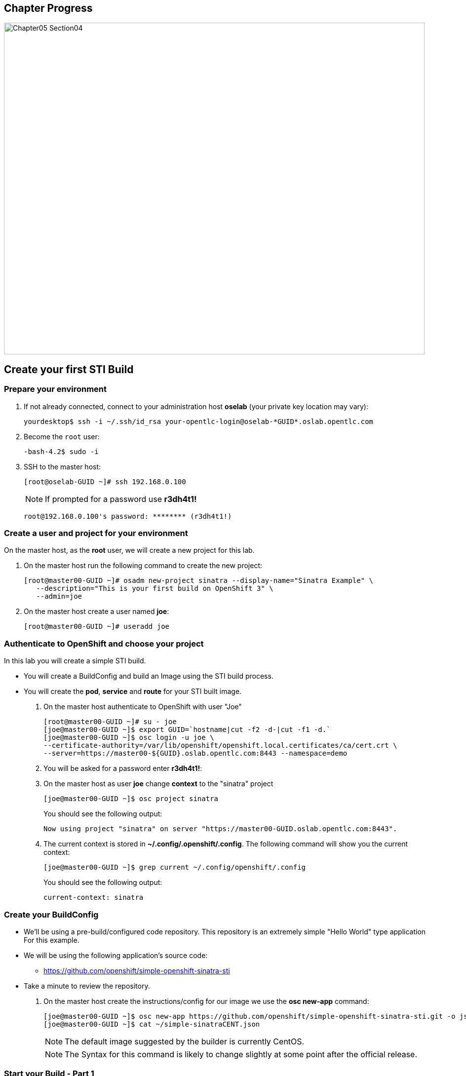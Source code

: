 == Chapter Progress         

image::images/Chapter05_Section04.png[width=852,height=672]


== Create your first STI Build

=== Prepare your environment

. If not already connected, connect to your administration host *oselab* (your private key location may vary):
+
----

yourdesktop$ ssh -i ~/.ssh/id_rsa your-opentlc-login@oselab-*GUID*.oslab.opentlc.com

----

. Become the `root` user:
+
----

-bash-4.2$ sudo -i

----

. SSH to the master host:
+
----

[root@oselab-GUID ~]# ssh 192.168.0.100

----
+
[NOTE]
If prompted for a password use *r3dh4t1!*
+
----

root@192.168.0.100's password: ******** (r3dh4t1!) 

----

=== Create a user and project for your environment 

On the master host, as the *root* user, we will create a new project for this lab. 

. On the master host run the following command to create the new project:
+
----

[root@master00-GUID ~]# osadm new-project sinatra --display-name="Sinatra Example" \
   --description="This is your first build on OpenShift 3" \
   --admin=joe

----

. On the master host create a user named *joe*:
+
----

[root@master00-GUID ~]# useradd joe

----

=== Authenticate to OpenShift and choose your project 

In this lab you will create a simple STI build.

* You will create a BuildConfig and build an Image using the STI build process.

* You will create the *pod*, *service* and *route* for your STI built image. 

. On the master host authenticate to OpenShift with user "Joe" 
+
----

[root@master00-GUID ~]# su - joe
[joe@master00-GUID ~]$ export GUID=`hostname|cut -f2 -d-|cut -f1 -d.`
[joe@master00-GUID ~]$ osc login -u joe \
--certificate-authority=/var/lib/openshift/openshift.local.certificates/ca/cert.crt \
--server=https://master00-${GUID}.oslab.opentlc.com:8443 --namespace=demo

----

. You will be asked for a password enter *r3dh4t1!*:

. On the master host as user *joe* change *context* to the "sinatra" project 
+
---- 

[joe@master00-GUID ~]$ osc project sinatra

----
+
You should see the following output:
+
----

Now using project "sinatra" on server "https://master00-GUID.oslab.opentlc.com:8443".

----

. The current context is stored in *~/.config/.openshift/.config*.  The following command will show you the current context:
+
----

[joe@master00-GUID ~]$ grep current ~/.config/openshift/.config

----
+
You should see the following output:
+
----

current-context: sinatra

----

=== Create your BuildConfig 

* We'll be using a pre-build/configured code repository. This repository is an extremely simple "Hello World" type application For this example.

* We will be using the following application's source code:

** link:https://github.com/openshift/simple-openshift-sinatra-sti[https://github.com/openshift/simple-openshift-sinatra-sti]

* Take a minute to review the repository.

. On the master host create the instructions/config for our image we use the *osc new-app* command:
+
----

[joe@master00-GUID ~]$ osc new-app https://github.com/openshift/simple-openshift-sinatra-sti.git -o json | tee ~/simple-sinatraCENT.json
[joe@master00-GUID ~]$ cat ~/simple-sinatraCENT.json

----
+
[NOTE]
The default image suggested by the builder is currently CentOS. 
+
[NOTE]
The Syntax for this command is likely to change slightly at some point after the official release.

=== Start your Build - Part 1

. Take a look at the JSON file that was generated in the previous step.

. On the master host create the Build components using the *ose create* command on the BuildConfig file:
+
----

[joe@master00-GUID ~]$ osc create -f ~/simple-sinatraCENT.json

----
+
The output should look like this:
+
----

services/simple-openshift-sinatra
imageStreams/simple-openshift-sinatra-sti
buildConfigs/simple-openshift-sinatra-sti
deploymentConfigs/simple-openshift-sinatra-sti

----
+
[NOTE]
OpenShift didn't start the build yet, only the surrounding resources.

. To see what the last command produced, run the following command on the master host:
+
----
 
[joe@master00-GUID ~]$ for i in imagerepository buildconfig deploymentconfig service pods; do \
echo $i; osc get $i; echo -e "\n\n"; done

----
+
You should see the following:
+
----

imagerepository
NAME                           DOCKER REPO                                              TAGS
simple-openshift-sinatra-sti   172.30.17.54:5000/sinatra/simple-openshift-sinatra-sti

buildconfig
NAME                           TYPE      SOURCE
simple-openshift-sinatra-sti   STI       https://github.com/openshift/simple-openshift-sinatra-sti.git

deploymentconfig
NAME                           TRIGGERS                    LATEST VERSION
simple-openshift-sinatra-sti   ConfigChange, ImageChange   0

service
NAME                       LABELS    SELECTOR                                        IP              PORT(S)
simple-openshift-sinatra   <none>    deploymentconfig=simple-openshift-sinatra-sti   172.30.17.100   8080/TCP

pods
POD       IP        CONTAINER(S)   IMAGE(S)   HOST      LABELS    STATUS    CREATED

----
+
[NOTE]
The reason we get nothing under pods is because we didn't start the build yet, we just created its configuration and environment

=== Start your Build - Part 2

. To start our build, execute the following command on the master host:
+
----

[joe@master00-GUID ~]$ osc start-build simple-openshift-sinatra-sti

----
+
Take note of the returned text for later commands:
+
----

simple-openshift-sinatra-sti-1

----

. On the master host view the current build status using the following command:
+
----

[joe@master00-GUID ~]$ osc get builds

----
+
You should see something like this:
+
----

[joe@master00-GUID ~]$ osc get builds
NAME                             TYPE      STATUS    POD
simple-openshift-sinatra-sti-1   STI       Running   simple-openshift-sinatra-sti-1

----

. On the master host view the current build log using the following command (with the text returned from `osc start-build`):
+
----

[joe@master00-GUID ~]$ osc build-logs simple-openshift-sinatra-sti-1

----
+
You should see something like this (press CTRL+C to exit):
+
----

2015-06-09T18:22:27.968522352Z E0609 14:22:27.936791       1 cfg.go:50] /root/.dockercfg: stat /root/.dockercfg: no such file or directory
2015-06-09T18:22:27.968756049Z I0609 14:22:27.948161       1 sti.go:54] Creating a new STI builder with build request: &api.Request{BaseImage:"openshift/ruby-20-centos7", DockerSocket:"unix:///var/run/docker.sock", PreserveWorkingDir:false, Source:"https://github.com/openshift/simple-openshift-sinatra-sti.git", Ref:"", Tag:"172.30.17.54:5000/sinatra/simple-openshift-sinatra-sti", Incremental:false, RemovePreviousImage:false, Environment:map[string]string{"OPENSHIFT_BUILD_SOURCE":"https://github.com/openshift/simple-openshift-sinatra-sti.git", "OPENSHIFT_BUILD_NAME":"simple-openshift-sinatra-sti-1", "OPENSHIFT_BUILD_NAMESPACE":"sinatra"}, CallbackURL:"", ScriptsURL:"", Location:"", ForcePull:false, WorkingDir:"", LayeredBuild:false, InstallDestination:"", Quiet:false, ContextDir:""}
...OUTPUT TRUNCATED...

----

=== Test Your First Image

. Once the build is complete we can verify our pod and service using this command on the master host: 
+
---- 

[joe@master00-GUID ~]$ curl `osc get services | grep sin | awk '{print $4":"$5}' | awk -F'/' '{print $1}'`

----
+
You should see:
+
----

Hello, Sinatra!

----
+
[NOTE]
If you see:
+
----

curl: (56) Recv failure: Connection reset by peer

----
+
Give it a minute or two and try again.  The web service is still starting up.

=== Make the STI Publically Accssible

. On the master host create the JSON file to make the STI publicly accessible: 
+
----

[joe@master00-GUID ~]$ export GUID=`hostname|cut -f2 -d-|cut -f1 -d.`
[joe@master00-GUID ~]$ cat <<EOF > sinatra-route.json
{
  "kind": "Route",
  "apiVersion": "v1beta1",
  "metadata": {
    "name": "sinatra-openshift-route"
  },
  "id": "hello-openshift-route",
  "host": "mysinatra.cloudapps-$GUID.oslab.opentlc.com",
  "serviceName": "simple-openshift-sinatra"
}
EOF

----

. On the master host execute the JSON file to make the STI publicly accessible: 
+
----

[joe@master00-GUID ~]$ osc create -f sinatra-route.json 

----
+
You should see:
+
----

sinatra-openshift-route

----

. On the master host verify the route was created correctly: 
+
----

[joe@master00-GUID ~]$ osc get routes 

----
+
You should see:
+
----

NAME                      HOST/PORT                                    PATH      SERVICE                    LABELS
sinatra-openshift-route   mysinatra.cloudapps-GUID.oslab.opentlc.com             simple-openshift-sinatra

----

. Test the new route from the master host:
+
----

[joe@master00-GUID ~]$ curl http://mysinatra.cloudapps-$GUID.oslab.opentlc.com ; echo

----
+
You should see:
+
----

Hello, Sinatra!

----

. Try accessing the http://mysinatra.cloudapps-GUID.oslab.opentlc.com URL from your desktop system (replacing GUID with the correct GUID.

===
* Using what you learned in this chapter:

** Create an application using the git repository:

*** https://github.com/openshift/simple-openshift-sinatra-sti

** Use the RHEL7 Based base image.

** Start your build from the command line and create a route for your application.












 
